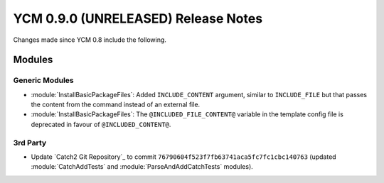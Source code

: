 YCM 0.9.0 (UNRELEASED) Release Notes
************************************

.. only:: html

  .. contents::

Changes made since YCM 0.8 include the following.


Modules
=======

Generic Modules
---------------

* :module:`InstallBasicPackageFiles`: Added ``INCLUDE_CONTENT`` argument,
  similar to ``INCLUDE_FILE`` but that passes the content from the command
  instead of an external file.
* :module:`InstallBasicPackageFiles`: The ``@INCLUDED_FILE_CONTENT@`` variable
  in the template config file is deprecated in favour of ``@INCLUDED_CONTENT@``.

3rd Party
---------

* Update `Catch2 Git Repository`_ to commit
  ``76790604f523f7fb63741aca5fc7fc1cbc140763`` (updated :module:`CatchAddTests`
  and :module:`ParseAndAddCatchTests` modules).

